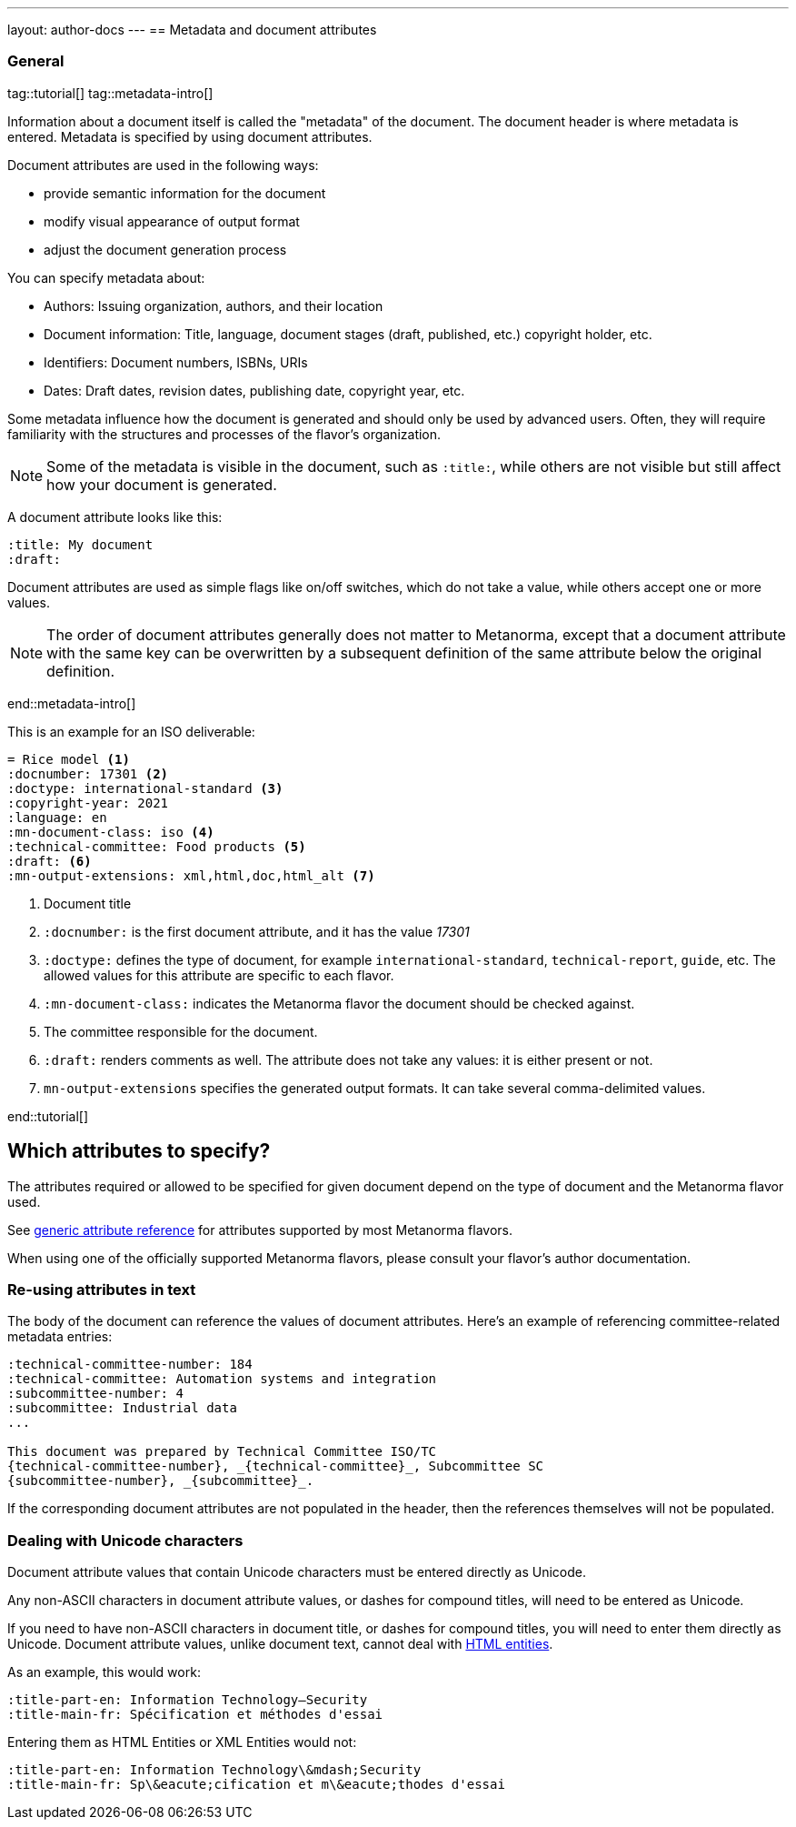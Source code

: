 ---
layout: author-docs
---
== Metadata and document attributes

=== General

tag::tutorial[]
tag::metadata-intro[]

Information about a document itself is called the "metadata" of the document.
The document header is where metadata is entered.
Metadata is specified by using document attributes.

Document attributes are used in the following ways:

* provide semantic information for the document
* modify visual appearance of output format
* adjust the document generation process

You can specify metadata about:

* Authors: Issuing organization, authors, and their location
* Document information: Title, language, document stages (draft, published, etc.) copyright holder, etc.
* Identifiers: Document numbers, ISBNs, URIs
* Dates: Draft dates, revision dates, publishing date, copyright year, etc.

Some metadata influence how the document is generated and should only be
used by advanced users. Often, they will require familiarity with the
structures and processes of the flavor's organization.

NOTE: Some of the metadata is visible in the document, such as `:title:`, while
others are not visible but still affect how your document is generated.


A document attribute looks like this:

[source,adoc]
----
:title: My document
:draft:
----

Document attributes are used as simple flags like on/off switches, which do
not take a value, while others accept one or more values.

NOTE: The order of document attributes generally does not matter to Metanorma,
except that a document attribute with the same key can be overwritten by a
subsequent definition of the same attribute below the original definition.

end::metadata-intro[]


This is an example for an ISO deliverable:

[source,adoc]
----
= Rice model <1>
:docnumber: 17301 <2>
:doctype: international-standard <3>
:copyright-year: 2021
:language: en
:mn-document-class: iso <4>
:technical-committee: Food products <5>
:draft: <6>
:mn-output-extensions: xml,html,doc,html_alt <7>
----

<1> Document title
<2> `:docnumber:` is the first document attribute, and it has the value _17301_
<3> `:doctype:` defines the type of document, for example `international-standard`, `technical-report`, `guide`, etc. The allowed values for this attribute are specific to each flavor.
<4> `:mn-document-class:` indicates the Metanorma flavor the document should be checked against.
<5> The committee responsible for the document.
<6> `:draft:` renders comments as well. The attribute does not take any values: it is either present or not.
<7> `mn-output-extensions` specifies the generated output formats. It can take several comma-delimited values.

end::tutorial[]


// :fullname: Your Name <6>
// :fullname_2: Co-Authors Name
// :address: Chemin de Blandonnet 8 + \ <7>
// CP 401 - 1214 Vernier + \
// Geneva + \
// Switzerland

// <6> The author's name. You can add co-authors by appending the attribute with a number:  `_2`, `_3`, and so on.
// <7> When you add an address that contains multiple lines, end each line except for the last with `+ \`. Alternatively, you can enter each line into its own attribute, such as `:street:`, `:postcode:`, `:city:`, `:country:`.


== Which attributes to specify?

The attributes required or allowed to be specified for given document
depend on the type of document and the Metanorma flavor used.

See link:/author/ref/document-attributes/[generic attribute reference]
for attributes supported by most Metanorma flavors.

When using one of the officially supported Metanorma flavors,
please consult your flavor's author documentation.


=== Re-using attributes in text

The body of the document can reference the values of document attributes.
Here's an example of referencing committee-related metadata entries:

[source,adoc]
----
:technical-committee-number: 184
:technical-committee: Automation systems and integration
:subcommittee-number: 4
:subcommittee: Industrial data
...

This document was prepared by Technical Committee ISO/TC
{technical-committee-number}, _{technical-committee}_, Subcommittee SC
{subcommittee-number}, _{subcommittee}_.
----

If the corresponding document attributes are not populated in the header, then
the references themselves will not be populated.


=== Dealing with Unicode characters

Document attribute values that contain Unicode characters must be entered
directly as Unicode.

Any non-ASCII characters in document attribute values, or dashes for compound
titles, will need to be entered as Unicode.

If you need to have non-ASCII characters in document title, or dashes for
compound titles, you will need to enter them directly as Unicode. Document
attribute values, unlike document text, cannot deal with
https://www.w3schools.com/html/html_entities.asp[HTML entities].

As an example, this would work:

[source,adoc]
--
:title-part-en: Information Technology—Security
:title-main-fr: Spécification et méthodes d'essai
--

Entering them as HTML Entities or XML Entities would not:

[source,adoc]
--
:title-part-en: Information Technology\&mdash;Security
:title-main-fr: Sp\&eacute;cification et m\&eacute;thodes d'essai
--

